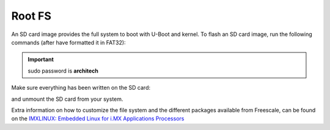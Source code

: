 Root FS
=======

An SD card image provides the full system to boot with U-Boot and kernel. To flash an SD card image, run the following
commands (after have formatted it in FAT32):

.. raw:: html

 <div>
 <div><b class="admonition-host">&nbsp;&nbsp;Host&nbsp;&nbsp;</b>&nbsp;&nbsp;<a style="float: right;" href="javascript:select_text( 'rootfs_rst-host-41' );">select</a></div>
 <pre class="line-numbers pre-replacer" data-start="1"><code id="rootfs_rst-host-41" class="language-markup">cp tmp/deploy/images/ls1021atwr/fsl-image-core-ls1021atwr.ext2.gz.u-boot /path/your/sd
 cp tmp/deploy/images/ls1021atwr/uImage /path/your/sd
 cp tmp/deploy/images/ls1021atwr/uImage-ls1021a-twr.dtb /path/your/sd</code></pre>
 <script src="_static/prism.js"></script>
 <script src="_static/select_text.js"></script>
 </div>

.. important::

 sudo password is **architech**

Make sure everything has been written on the SD card:

.. raw:: html

 <div>
 <div><b class="admonition-host">&nbsp;&nbsp;Host&nbsp;&nbsp;</b>&nbsp;&nbsp;<a style="float: right;" href="javascript:select_text( 'rootfs_rst-host-42' );">select</a></div>
 <pre class="line-numbers pre-replacer" data-start="1"><code id="rootfs_rst-host-42" class="language-markup">sync</code></pre>
 <script src="_static/prism.js"></script>
 <script src="_static/select_text.js"></script>
 </div>

and unmount the SD card from your system.

Extra information on how to customize the file system and the different packages available from Freescale, 
can be found on the `IMXLINUX: Embedded Linux for i.MX Applications Processors <http://www.freescale.com/webapp/sps/site/prod_summary.jsp?code=IMXLINUX&fsrch=1>`_